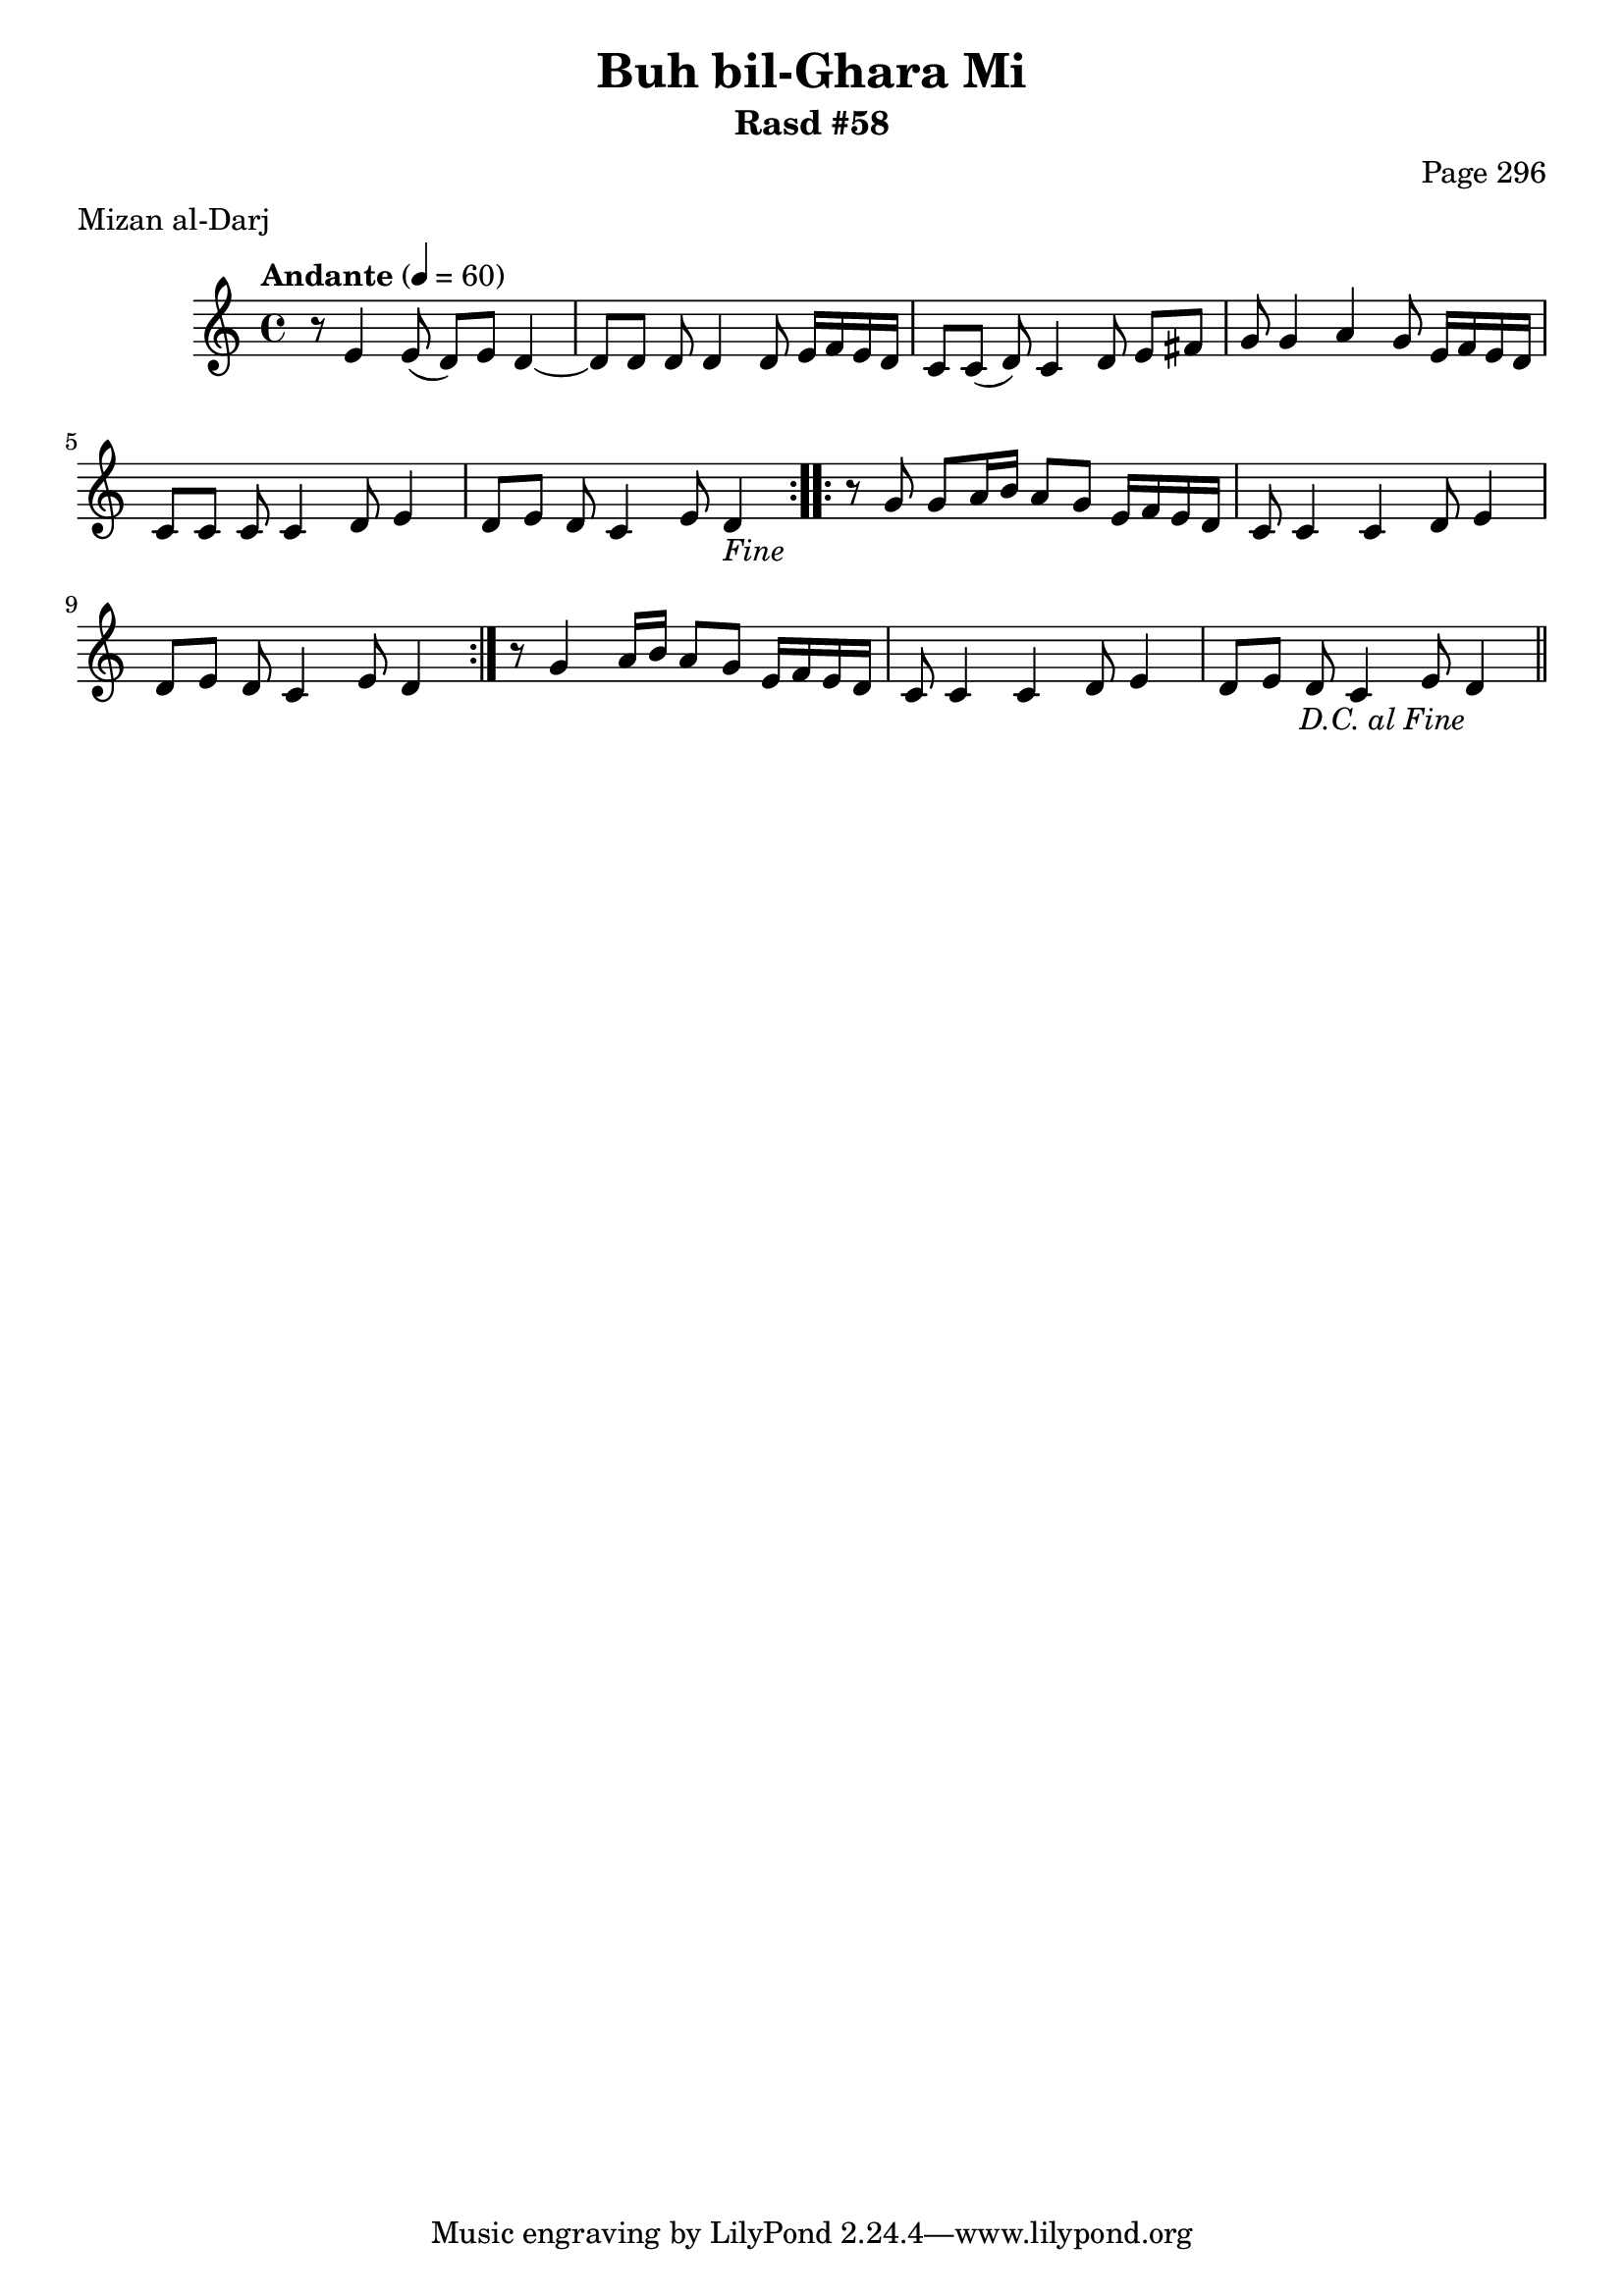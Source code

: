 \version "2.18.2"

\header {
	title = "Buh bil-Ghara Mi"
	subtitle = "Rasd #58"
	composer = "Page 296"
	meter = "Mizan al-Darj"
}

% VARIABLES

db = \bar "!"
dc = \markup { \right-align { \italic { "D.C. al Fine" } } }
ds = \markup { \right-align { \italic { "D.S. al Fine" } } }
dsalcoda = \markup { \right-align { \italic { "D.S. al Coda" } } }
fine = \markup { \italic { "Fine" } }
incomplete = \markup { \right-align "Incomplete: missing pages in scan. Following number is likely also missing" }
continue = \markup { \right-align "Continue..." }
segno = \markup { \musicglyph #"scripts.segno" }
coda = \markup { \musicglyph #"scripts.coda" }
error = \markup { { "Wrong number of beats in score" } }
repeaterror = \markup { { "Score appears to be missing repeat" } }
accidentalerror = \markup { { "Unclear accidentals" } }


% TRANSCRIPTION

\relative d' {
	\clef "treble"
	\key c \major
	\time 4/4
		\set Timing.beamExceptions = #'()
		\set Timing.baseMoment = #(ly:make-moment 1/4)
		\set Timing.beatStructure = #'(1 1 1 1)
	\tempo "Andante" 4 = 60

	\repeat volta 2 {
		r8 e4 e8( d) e d4~ |
		d8 d d d4 d8 e16 f e d |
		c8 c( d) c4 d8 e fis |
		g g4 a g8 e16 f e d |
		c8 c c c4 d8 e4 |
		d8 e d c4 e8 d4-\fine |
	}

	\repeat volta 2 {
		r8 g8 g a16 b a8 g e16 f e d |
		c8 c4 c d8 e4 |
		d8 e d c4 e8 d4 |
	}

	r8 g4 a16 b a8 g e16 f e d |
	c8 c4 c d8 e4 |
	d8 e d c4 e8 d4-\dc \bar "||"
}
